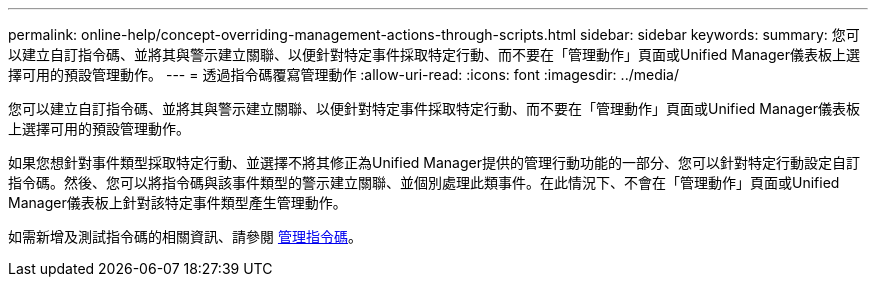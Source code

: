 ---
permalink: online-help/concept-overriding-management-actions-through-scripts.html 
sidebar: sidebar 
keywords:  
summary: 您可以建立自訂指令碼、並將其與警示建立關聯、以便針對特定事件採取特定行動、而不要在「管理動作」頁面或Unified Manager儀表板上選擇可用的預設管理動作。 
---
= 透過指令碼覆寫管理動作
:allow-uri-read: 
:icons: font
:imagesdir: ../media/


[role="lead"]
您可以建立自訂指令碼、並將其與警示建立關聯、以便針對特定事件採取特定行動、而不要在「管理動作」頁面或Unified Manager儀表板上選擇可用的預設管理動作。

如果您想針對事件類型採取特定行動、並選擇不將其修正為Unified Manager提供的管理行動功能的一部分、您可以針對特定行動設定自訂指令碼。然後、您可以將指令碼與該事件類型的警示建立關聯、並個別處理此類事件。在此情況下、不會在「管理動作」頁面或Unified Manager儀表板上針對該特定事件類型產生管理動作。

如需新增及測試指令碼的相關資訊、請參閱 xref:concept-managing-scripts.adoc[管理指令碼]。
